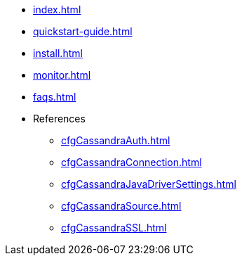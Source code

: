 * xref:index.adoc[]
* xref:quickstart-guide.adoc[]
* xref:install.adoc[]
* xref:monitor.adoc[]
* xref:faqs.adoc[]
* References
** xref:cfgCassandraAuth.adoc[]
** xref:cfgCassandraConnection.adoc[]
** xref:cfgCassandraJavaDriverSettings.adoc[]
** xref:cfgCassandraSource.adoc[]
** xref:cfgCassandraSSL.adoc[]


